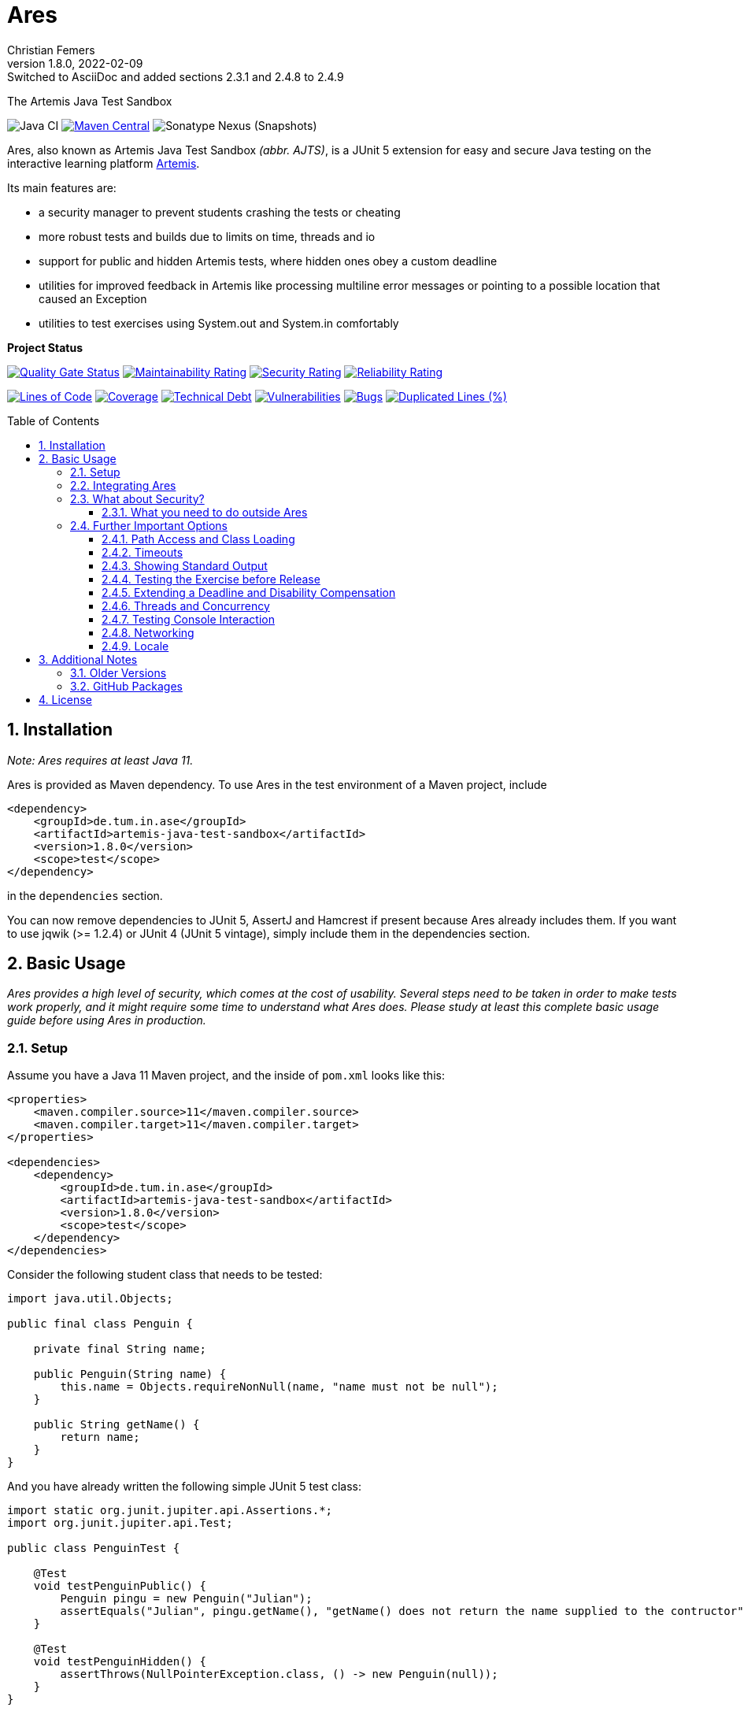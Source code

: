:title: Ares
:description: The Artemis Java Test Sandbox
:keywords: java, testing, students, deadline, education, tum, test, feedback, sandbox, thread, exercise, teaching, junit, test-framework, ares, junit5, artemis, jqwik, ajts
:author: Christian Femers
:revnumber: 1.8.0
:revdate: 2022-02-09
:revremark: Switched to AsciiDoc and added sections 2.3.1 and 2.4.8 to 2.4.9
:showtitle:
:sectnums:
:toc: preamble
:toclevels: 3
:icons: font

= Ares

The Artemis Java Test Sandbox

image:https://github.com/ls1intum/Ares/workflows/Java%20CI/badge.svg?branch=master[Java
CI]
https://maven-badges.herokuapp.com/maven-central/de.tum.in.ase/artemis-java-test-sandbox[image:https://img.shields.io/maven-central/v/de.tum.in.ase/artemis-java-test-sandbox[Maven
Central]]
image:https://img.shields.io/nexus/s/de.tum.in.ase/artemis-java-test-sandbox?label=latest%20snapshot&server=https%3A%2F%2Foss.sonatype.org[Sonatype
Nexus (Snapshots)]

Ares, also known as Artemis Java Test Sandbox _(abbr. AJTS)_, is a JUnit
5 extension for easy and secure Java testing on the interactive learning
platform https://github.com/ls1intum/Artemis[Artemis].

Its main features are:

* a security manager to prevent students crashing the tests or cheating
* more robust tests and builds due to limits on time, threads and io
* support for public and hidden Artemis tests, where hidden ones obey a custom deadline
* utilities for improved feedback in Artemis like processing multiline error
  messages or pointing to a possible location that caused an Exception
* utilities to test exercises using System.out and System.in comfortably

*Project Status*

https://sonarcloud.io/dashboard?id=artemis-java-test-sandbox[image:https://sonarcloud.io/api/project_badges/measure?project=artemis-java-test-sandbox&metric=alert_status[Quality
Gate Status]]
https://sonarcloud.io/dashboard?id=artemis-java-test-sandbox[image:https://sonarcloud.io/api/project_badges/measure?project=artemis-java-test-sandbox&metric=sqale_rating[Maintainability
Rating]]
https://sonarcloud.io/dashboard?id=artemis-java-test-sandbox[image:https://sonarcloud.io/api/project_badges/measure?project=artemis-java-test-sandbox&metric=security_rating[Security
Rating]]
https://sonarcloud.io/dashboard?id=artemis-java-test-sandbox[image:https://sonarcloud.io/api/project_badges/measure?project=artemis-java-test-sandbox&metric=reliability_rating[Reliability
Rating]]

https://sonarcloud.io/dashboard?id=artemis-java-test-sandbox[image:https://sonarcloud.io/api/project_badges/measure?project=artemis-java-test-sandbox&metric=ncloc[Lines
of Code]]
https://sonarcloud.io/dashboard?id=artemis-java-test-sandbox[image:https://sonarcloud.io/api/project_badges/measure?project=artemis-java-test-sandbox&metric=coverage[Coverage]]
https://sonarcloud.io/dashboard?id=artemis-java-test-sandbox[image:https://sonarcloud.io/api/project_badges/measure?project=artemis-java-test-sandbox&metric=sqale_index[Technical
Debt]]
https://sonarcloud.io/dashboard?id=artemis-java-test-sandbox[image:https://sonarcloud.io/api/project_badges/measure?project=artemis-java-test-sandbox&metric=vulnerabilities[Vulnerabilities]]
https://sonarcloud.io/dashboard?id=artemis-java-test-sandbox[image:https://sonarcloud.io/api/project_badges/measure?project=artemis-java-test-sandbox&metric=bugs[Bugs]]
https://sonarcloud.io/dashboard?id=artemis-java-test-sandbox[image:https://sonarcloud.io/api/project_badges/measure?project=artemis-java-test-sandbox&metric=duplicated_lines_density[Duplicated
Lines (%)]]

== Installation

_Note: Ares requires at least Java 11._

Ares is provided as Maven dependency. To use Ares in the test
environment of a Maven project, include

[source,xml]
----
<dependency>
    <groupId>de.tum.in.ase</groupId>
    <artifactId>artemis-java-test-sandbox</artifactId>
    <version>1.8.0</version>
    <scope>test</scope>
</dependency>
----

in the `dependencies` section.

You can now remove dependencies to JUnit 5, AssertJ and Hamcrest if
present because Ares already includes them. If you want to use jqwik (>=
1.2.4) or JUnit 4 (JUnit 5 vintage), simply include them in the
dependencies section.

== Basic Usage

_Ares provides a high level of security, which comes at the cost of
usability. Several steps need to be taken in order to make tests work
properly, and it might require some time to understand what Ares does.
Please study at least this complete basic usage guide before using Ares
in production._

=== Setup

Assume you have a Java 11 Maven project, and the inside of `pom.xml`
looks like this:

[source,xml]
----
<properties>
    <maven.compiler.source>11</maven.compiler.source>
    <maven.compiler.target>11</maven.compiler.target>
</properties>

<dependencies>
    <dependency>
        <groupId>de.tum.in.ase</groupId>
        <artifactId>artemis-java-test-sandbox</artifactId>
        <version>1.8.0</version>
        <scope>test</scope>
    </dependency>
</dependencies>
----

Consider the following student class that needs to be tested:

[source,java]
----
import java.util.Objects;

public final class Penguin {

    private final String name;

    public Penguin(String name) {
        this.name = Objects.requireNonNull(name, "name must not be null");
    }

    public String getName() {
        return name;
    }
}
----

And you have already written the following simple JUnit 5 test class:

[source,java]
----
import static org.junit.jupiter.api.Assertions.*;
import org.junit.jupiter.api.Test;

public class PenguinTest {

    @Test
    void testPenguinPublic() {
        Penguin pingu = new Penguin("Julian");
        assertEquals("Julian", pingu.getName(), "getName() does not return the name supplied to the contructor");
    }

    @Test
    void testPenguinHidden() {
        assertThrows(NullPointerException.class, () -> new Penguin(null));
    }
}
----

In this example,

- `testPenguinPublic()` is supposed to be executed
  after each push and directly give the students their feedback, while
- `testPenguinHidden()` should be executed only after the exercise
  deadline, and the results should not be visible before the deadline.

While Artemis has a feature to mark test cases as hidden, this will not
prevent the contents of the test case leaking through static variables,
files and similar, be it accidentally or on purpose. To prevent that,
*the hidden test case must not be executed before the deadline at all.*

The public test case does not need to be hidden, as its purpose is to
give direct feedback. However, there are still multiple possible
problems like crashing the Maven build by `System.exit(0)` or containing
an endless loop. Both can have a negative impact on the interactive
learning experience because the students get confronted with an
incomprehensible log of a failed build. Such errors can be explained,
but that takes a lot of time, especially if it happens a lot (and it
will, if the number of students is sufficiently large).

It is also a security concern again, students could try to read the
`.java` files containing the test classes.

=== Integrating Ares

Therefore, we will use Ares to secure the tests and avoid unintelligible
feedback. The most basic way to do this is by using the `@Public` and
`@Hidden` annotations:

[source,java]
----
import static org.junit.jupiter.api.Assertions.*;
import org.junit.jupiter.api.Test;

// IMPORTANT: make sure to use the "jupiter" ones (if you are not using jqwik)
import de.tum.in.test.api.jupiter.Hidden;
import de.tum.in.test.api.jupiter.Public;

// This example won't work just like that, see below why
public class PenguinTest {

    @Public
    @Test
    void testPenguinPublic() {
        Penguin pingu = new Penguin("Julian");
        assertEquals("Julian", pingu.getName(), "getName() does not return the name supplied to the contructor");
    }

    @Hidden
    @Test
    void testPenguinHidden() {
        assertThrows(NullPointerException.class, () -> new Penguin(null));
    }
}
----

The code above won’t work just like that, if you try to run it as is,
you will get the following reported by JUnit:
`java.lang.annotation.AnnotationFormatError: cannot find a deadline for hidden test testPenguinHidden()`

Ares needs to know what the deadline is. We tell Ares with another
annotation:

[source,java]
----
// Format must be ISO_LOCAL_DATE(T| )ISO_LOCAL_TIME( ZONE_ID)?
@Deadline("2020-06-09 03:14 Europe/Berlin")
public class PenguinTest {
    // ...
}
----

That annotation (like most of the Ares annotations) can also be placed
on the test method (and nested classes), if multiple are present, the
one that is closest to the test case is used.

Now, it already works! Try to play around with the deadline in the
annotation. If the given `LocalDateTime` lies in the past, the test case
is executed and - together with the student code presented earlier -
passes. If the deadline hasn’t passed, the test case won’t pass either.
It fails with
`org.opentest4j.AssertionFailedError: hidden tests will be executed after the deadline.`
and the test was not executed, as the deadline is always checked before
any hidden test case is executed.

You might have noticed that we specify the time zone as well. Although
the annotation parser permits leaving it unspecified, this bears the
risk of (not) executing the tests at the correct time if the build
agent's time zone is different from the one on your machine or what you
would expect it to be. If you run tests where the time zone is/was not
set, Ares will warn you about that in the logs.

=== What about Security?

The hidden test case was not executed and static variables cannot leak
its contents. If you change `getName()` to

[source,java]
----
public String getName() {
    System.exit(0);
    return name;
}
----

You will now with Ares get the following error message:

....
java.lang.SecurityException: do not use System.exit(int)
/// potential problem location: Penguin.getName(Penguin.java:12) ///
....

As you might be able to see, Ares threw a SecurityException. But it also
added
`/// potential problem location: Penguin.getName(Penguin.java:12) ///`.
This is the line from the stack trace which Ares thinks is most relevant
for the student, essentially, it searches for the uppermost stack frame
that is located in the student's code. Student code is basically
everything that is not whitelisted.

But what is whitelisted?

* The test class itself (in case of nested classes, the outermost class
  is whitelisted) and therefore, _all_ its nested classes and methods,
  too.
* A predefined set of packages, like everything that starts with
  `java.`, `sun.`, `com.sun.`, `org.junit`, `org.apache.`, …
  Therefore, *never use such package names for student assignments!*
* Single classes whitelisted using `@WhitelistClass` and
  all classes matching `@AddTrustedPackage`

Ares also grants permissions that are requested by certain actions
(`System.exit`, File IO, Networking, Threads, …) based on whitelisted
stack frames. *Ares granting a permission requires all stack frames to
be whitelisted.*

Another test: +
Adding one of the following lines to `testPenguinPublic()`
itself, and it will still pass using the correct student code:

[source,java]
----
Files.readString(Path.of("pom.xml"));
// or
Files.readString(Path.of("src/test/java/PenguinTest.java")); // assuming default maven structure
----

If you instead add one of the lines to the `getName()` method again, you
will get something like: +
`java.lang.SecurityException: access to path src\test\java\PenguinTest.java denied in line 16 in Penguin.java`. +
Which is exactly what you want, students should not be able to read the
code of the test classes. By default, student code has no access to any
path, not even read access.

By the way, adding `@WhitelistClass(Penguin.class)` to the test class or
method will make the test run fine again because `Penguin` is now
whitelisted and can therefore access all files without problems. *So
never whitelist classes that students can edit.*

==== What you need to do outside Ares

Sadly, due to the way classes are loaded and the class path works when
testing student code with maven, there are still vulnerabilities if
students manage to load classes that would be in trusted packages. This
is especially problematic if they shadow library classes, such as
JUnit’s `Assertions`.

To prevent that, you have to use the Maven Enforcer Plugin to make sure
no student content lands in trusted packages:

[source,xml]
----
<plugin>
    <groupId>org.apache.maven.plugins</groupId>
    <artifactId>maven-enforcer-plugin</artifactId>
    <version>3.0.0</version>
    <executions>
        <execution>
            <id>enforce-no-student-code-in-trusted-packages</id>
            <phase>process-classes</phase> <!--1-->
            <goals>
                <goal>enforce</goal>
            </goals>
        </execution>
    </executions>
    <configuration>
        <rules>
            <requireFilesDontExist>
                <files>
                    <!--2-->
                    <file>${project.build.outputDirectory}/ch/qos/logback/</file>
                    <file>${project.build.outputDirectory}/com/intellij/</file>
                    <file>${project.build.outputDirectory}/com/sun/</file>
                    <file>${project.build.outputDirectory}/de/tum/in/test/api/</file>
                    <file>${project.build.outputDirectory}/java/</file>
                    <file>${project.build.outputDirectory}/javax/</file>
                    <file>${project.build.outputDirectory}/jdk/</file>
                    <file>${project.build.outputDirectory}/net/jqwik/</file>
                    <file>${project.build.outputDirectory}/org/apache/</file>
                    <file>${project.build.outputDirectory}/org/assertj/</file>
                    <file>${project.build.outputDirectory}/org/eclipse/</file>
                    <file>${project.build.outputDirectory}/org/jacoco/</file>
                    <file>${project.build.outputDirectory}/org/json/</file>
                    <file>${project.build.outputDirectory}/org/junit/</file>
                    <file>${project.build.outputDirectory}/org/opentest4j/</file>
                    <file>${project.build.outputDirectory}/sun/</file>
                </files>
            </requireFilesDontExist>
        </rules>
    </configuration>
</plugin>
----

<1> Important: you want to enforce the non-existence of classes after
    their generation but before testing.
<2> This is where all folders/packages go that we don't want to exist
    in student code. You will always find the most recent recommendation
    for Ares here. If you use additional third-party libraries that need
    to be configured using `@AddTrustedPackage`, you should add those
    packages here as well. Ares will check that all entries are present. +
    If you don't want Ares to do so, set the `ares.maven.ignore` system
    property to `true`. In case you want Ares to look into a different
    file, you can set the `ares.maven.pom` to a path other than the
    default `pom.xml`.


=== Further Important Options

Are we done now? With the most fundamental parts yes, but there is a bit
more you need to know about testing with Ares, as this was just a very
basic example with a single class and not much testing. Without further
knowledge, you might not get Ares to work and consequently get rather
annoyed or even enraged. To prevent that, please read on.

==== Path Access and Class Loading

You can use `@WhitelistPath` and `@BlacklistPath` to control access to
paths. By default, no access is granted, and so you need to use
`@WhitelistPath` to give student code the permission to read and write
files explicitly. You can specify exceptions using `@BlacklistPath`
which will overpower the whitelisted paths.

_The following examples will make use of `course1920xyz` as placeholder
value for the real Artemis exercise name/id. Replace it with the real
one when borrowing code snippets, or nothing will work as expected._

Most importantly, this does not only apply to explicit file IO, but also
to the `.class` files that the class loader reads, as needed. This
already happens if one student class requires another one, that has not
been loaded after that. You can recognize that in the standard error
output:

....
[WARN] [main] BAD PATH ACCESS: K:\repo\course1920xyz-solution\bin\some\Thing.class (BL:false, WL:false)
....

This usually means the class loader could not load the class. The
parentheses show, that the problem is the missing whitelisting.
*Therefore, all test setups should have some whitelisting.*

A number of examples how you can whitelist paths in Ares:

* `@WhitelistPath("")` will grant read access to the paths in the
  directory of execution, which is usually where the `pom.xml` is.
* `@WhitelistPath("pom.xml")` will allow students to read the `pom.xml`.
* `@WhitelistPath("..")` will allow read access to the level above the
  maven project. In Eclipse, that is the level of your workspace.
* `@WhitelistPath(value = "../course1920xyz**", type = PathType.GLOB)`
  grants read access to projects beginning with the exercise "id" used
  by Artemis. Should you use the Eclipse feature "Referenced Projects"
  (or the analog to that in your IDE) to link the student/solution project
  to the tests, you will need a setting like this.
* `@WhitelistPath(value = "data", level = PathActionLevel.DELETE)` will
  allow students to read, write and delete files in the `data` directory
  and subdirectories.
* `@WhitelistPath("target")` allows reading files in target (Maven output folder)
* `@BlacklistPath(value = "**Test*.{java,class}", type = PathType.GLOB)`
  prevents access to classes in source code or compiled form that contain
  `Test`. If you leave away the `*` after `Test`, nested classes are not
  blacklisted. Student classes should not be called something with
  "Test" then.

That was not everything but already quite a lot. Take a look at the
Javadoc of the annotations and enums used, if you want to know more.
Before you give up, here is my recommendation how to start:

[source,java]
----
@WhitelistPath(value = "../course1920xyz**", type = PathType.GLOB) // for manual assessment and development
@WhitelistPath("target") // mainly for Artemis
@BlacklistPath("target/test-classes") // prevent access to test-related classes and resources
----

Add a `@BlacklistPath` for other important classes, like your reference
implementations of the solution to test against should you use that
approach.

_Note: the Artemis project starts with `course1920xyz`, but the build in
Bamboo (by Artemis) will happen in a directory named after the build
plan, which is in upper case and therefore, begins with `COURSE1920XYZ`.
Make sure that you do not build multiple student solutions in the same
directory on the same machine using the git clone (lower case) approach.
Otherwise, adjust the whitelisting to your needs._

==== Timeouts

JUnit already provides means of applying timeouts to tests. However,
those are _not strict_ in the sense of "enforced in the strongest
possible way". What is meant by that?

There are three different ways how the timeouts can work:

* like `org.junit.jupiter.api.Timeout` +
  This timeout is not preemptive, and the test itself runs in the same
  thread executing the tests. It will only try to stop the test via an
  interrupt. If that fails like it does for an endless loop, the test
  will definitively fail. After it is finished. Which might never
  happen and the main reason not to use this when it comes to testing
  unknown code.
* like `org.junit.jupiter.api.Assertions.assertTimeoutPreemptively` +
  This will fail the test preemptively by executing the `Executable`
  argument itself in a different thread than the thread executing all
  tests. It will only try to stop the test via an interrupt, but if
  that fails it will simply carry on. The test thread might still run,
  though.
* like `de.tum.in.test.api.StrictTimeout` +
  This uses a mechanism similar to `assertTimeoutPreemptively`, but
  will resort to harder means if necessary.
  It will in the following order:
  1. wait the given duration
  2. interrupt the thread executing the test and wait no longer (like
     `assertTimeoutPreemptively`)
  3. block the creation of new threads
  4. interrupt all threads created during the test and try to join the
     threads
  5. if that fails, use `Thread.stop()` on all remaining threads
     and try to join again
  6. repeat step 5 multiple times, if required
  7. Should that fail, report a special SecurityException that not all
     threads could be stopped. (see the standard error output for a detailed
     report then) _If that happens, no more tests can be properly executed
     because the security cannot be guaranteed and the test cases cannot be
     executed "in isolation". All following tests will fail._

*Rule 1: When testing with Ares, always use `@StrictTimeout` for
timeouts, the others will not work reliably, especially in conjunction
with the Ares security.*

*Rule 2: When writing tests for Artemis, always use `@StrictTimeout`.*
There is no reason to omit the timeout, since you do not know the code
students will write. (And they will write code spawning millions of
threads in endless loops, which in turn will do the same recursively.)

[#showing-standard-output]
==== Showing Standard Output

By default, Ares will record standard and error output of each test
internally and not print it to the console. The recorded output can then
be obtained and tested, see
<<testing-console-interaction,`IOTester`>> The reason for this is on
the one hand to keep the console and logs short and clean and on the
other hand prevent students from accidentally messing up the logs with
millions of lines. Ares also has a hard limit on the total number of
printed chars at around 10 million.

To mirror the output recorded by Ares to the console, use the
`@MirrorOutput` annotation on the test class or method.

It is also worth noting that Ares enforces valid UTF-8
being printed and throws an appropriate exception otherwise.

==== Testing the Exercise before Release

Hidden tests will be executed by Ares only after the deadline. This
poses the problem, how the exercise creators should work on the tasks,
tests and the sample solution. One possible solution would be to use an
alternative deadline annotation or change the deadline temporarily. The
problem is that it is quite likely one might forget to change it back
again, and protecting the hidden tests would fail.

Use `@ActivateHiddenBefore` just like `@Deadline` to state the
LocalDateTime before which hidden tests should be executed. This date
should, of course, be before the release of the exercise on Artemis.

==== Extending a Deadline and Disability Compensation

You can use `@ExtendedDeadline` together with a duration like `1d` or
`2d 12h 30m` to extend the deadline by the given amount.
`@ExtendedDeadline("1d")`, for example, extends the deadline by one day.
If you use the annotation on different levels (e.g. class and method)
without stating a new deadline (e.g. deadline only on class level), the
extensions will be added together.

==== Threads and Concurrency

By default, Ares will not allow non-whitelisted code to use threads at
all. That includes thread pools, but excludes the common pool and its
users, like parallel streams. To allow the use of Threads, use the
annotation `@AllowThreads`. The number of active threads is also
limited, the default value of that is 1000, but can be changed in the
annotation. Please keep in mind that this limit should not be larger
than 1000 to prevent performance and timeout chaos.

New threads are for security reasons not directly whitelisted by Ares
and will not be allowed to do anything security critical. If you trust a
thread (at least its entry point), you can explicitly request the thread
to be whitelisted using
`ArtemisSecurityManager.requestThreadWhitelisting(Thread)`. The thread
calling the method and its stack must be whitelisted, of course.

[#testing-console-interaction]
==== Testing Console Interaction

One example showing some possibilities here:

[source,java]
----
void testSquareCorrect(IOTester tester) { //<1>
    tester.provideInputLines("5"); //<2>

    InputOutputPenguin.calculateSquare(); //<3>

    tester.err().assertThat().isEmpty(); //<4>
    tester.out().assertThat().isEqualTo(""" //<5>
                Enter Number:
                Answer:
                25"""); //<6>
}
----
<1> Declare `IOTester` as parameter.
<2> Provide input lines before calling the student code.
    This content will be used for reading lines from `System.in`.
<3> Call the student code to process the input and produce output.
<4> Assert that nothing was printed to `System.err`.
<5> Assert that the standard output (in this case excluding the final
    line break) …
<6> … is equal to the given text block (if you use text blocks, be
    aware of their newline handling).

Note that Ares normalizes the line breaks to `\n`, and
link:src/main/java/de/tum/in/test/api/io/OutputTester.java[`OutputTester`]
offers many different approaches to checking output (e.g. single string, list of strings, ...).

If students read more lines than provided, they get the following feedback:
...
java.lang.IllegalStateException: no further console input request after the last(number 1: "5") expected.
...

See also `IOTester` and for more examples, the
link:src/test/java/de/tum/in/testuser/InputOutputUser.java[`InputOutputUser`]
test.

<<showing-standard-output>> covers how the student output is
managed and shown in the test logs.

==== Networking

Ares allows for local network connections by using the `@AllowLocalPort`
annotation.

There are plenty of configuration options, and the code can get complicated
quickly due to the threads required to test network connections.
One issue can be that waiting network connections block threads in such
a way that they cannot be stopped (waiting in native code), so we
recommend using timeouts for connections at least on one end consistently.

For examples, have a look at the test
link:src/test/java/de/tum/in/testuser/NetworkUser.java[`NetworkUser`].

==== Locale

You can set a locale for Ares (and the rest of Java) by adding the
`@UseLocale` JUnit extension to classes/methods, which will set the Java
https://docs.oracle.com/en/java/javase/17/docs/api/java.base/java/util/Locale.html#setDefault(java.util.Locale)[default locale]
that is also used by Ares. The locale is changed only for the scope
where the annotation is applied.

Ares is currently localized in German (`de_DE`) and English (`en_US`),
where `en_US` is the fallback for any other locale.

See also the link:src/test/java/de/tum/in/testuser/LocaleUser.java[`LocaleUser`]
test for more examples.

== Additional Notes

=== Older Versions

For versions prior to `1.0.0`, a repository block had to be added to
`<repositories>` section of the `pom.xml` that referenced the Maven
repository URL `https://gitlab.com/ajts-mvn/repo/raw/master/`.

*Using older Ares versions is highly discouraged, remove these
repository declarations and update to the newest Ares version if they
appear in your projects.*

=== GitHub Packages

GitHub Packages does currently not allow unregistered, public access to
the packages. Therefore, you will need to authenticate to GitHub if you
use

[source,xml]
----
<repositories>
    <repository>
        <id>ares</id>
        <name>Ares Maven Packages</name>
        <url>https://maven.pkg.github.com/ls1intum/Ares</url>
    </repository>
</repositories>
----

== License

Ares was created by Christian Femers and is licensed under the
https://github.com/ls1intum/Ares/blob/master/LICENSE[MIT License, see
`LICENSE.md`].
